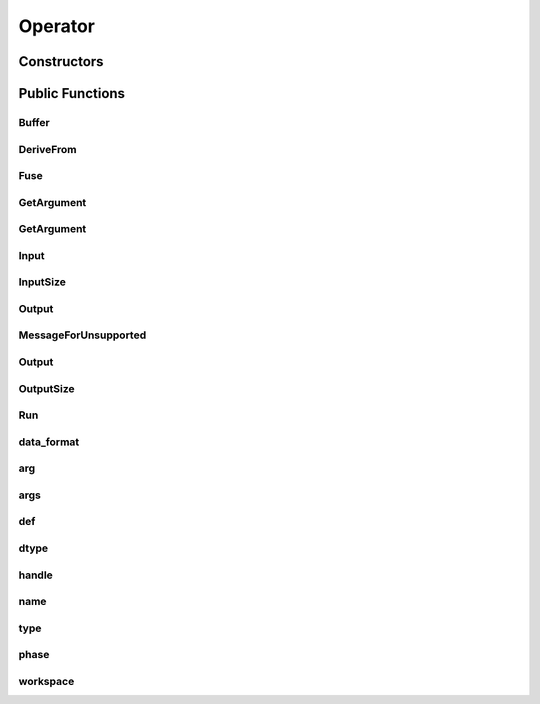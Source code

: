 Operator
========

.. doxygenclass:: dragon::Operator

Constructors
------------

.. doxygenfunction:: dragon::Operator::Operator(const OperatorDef &def, Workspace *ws)

Public Functions
----------------

Buffer
######
.. doxygenfunction:: dragon::Operator::Buffer

DeriveFrom
##########
.. doxygenfunction:: dragon::Operator::DeriveFrom

Fuse
####
.. doxygenfunction:: dragon::Operator::Fuse

GetArgument
###########
.. doxygenfunction:: dragon::Operator::GetArgument(const string &name)

GetArgument
###########
.. doxygenfunction:: dragon::Operator::GetArgument(const string &name, const T &default_value)

Input
#####
.. doxygenfunction:: dragon::Operator::Input

InputSize
#########
.. doxygenfunction:: dragon::Operator::InputSize

Output
######
.. doxygenfunction:: dragon::Operator::Output(int i)

MessageForUnsupported
#####################
.. doxygenfunction:: dragon::Operator::MessageForUnsupported

Output
######
.. doxygenfunction:: dragon::Operator::Output(int i, const vec32_t &inputs)

OutputSize
##########
.. doxygenfunction:: dragon::Operator::OutputSize

Run
###
.. doxygenfunction:: dragon::Operator::Run

data_format
###########
.. doxygenfunction:: dragon::Operator::data_format

arg
###
.. doxygenfunction:: dragon::Operator::arg

args
####
.. doxygenfunction:: dragon::Operator::args

def
###
.. doxygenfunction:: dragon::Operator::def

dtype
#####
.. doxygenfunction:: dragon::Operator::dtype

handle
######
.. doxygenfunction:: dragon::Operator::handle

name
####
.. doxygenfunction:: dragon::Operator::name

type
####
.. doxygenfunction:: dragon::Operator::type

phase
#####
.. doxygenfunction:: dragon::Operator::phase

workspace
#########
.. doxygenfunction:: dragon::Operator::workspace

.. raw:: html

  <style>
    h1:before {
      content: "dragon::";
      color: #103d3e;
    }
  </style>
